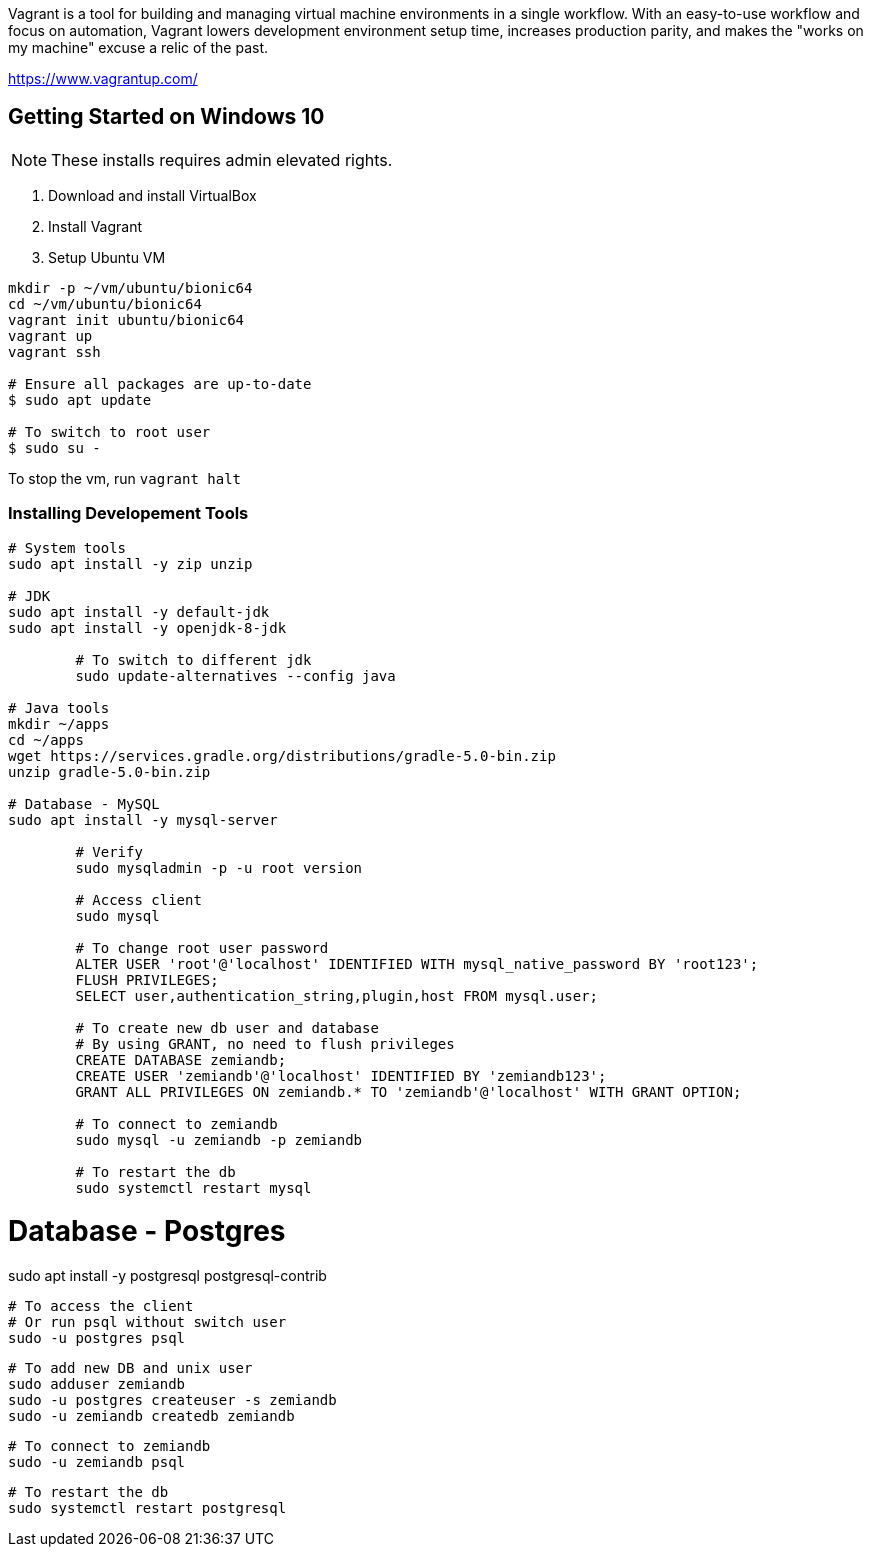Vagrant is a tool for building and managing virtual machine environments in a single workflow. With an easy-to-use workflow and focus on automation, Vagrant lowers development environment setup time, increases production parity, and makes the "works on my machine" excuse a relic of the past.

https://www.vagrantup.com/

== Getting Started on Windows 10

NOTE: These installs requires admin elevated rights.

1. Download and install VirtualBox
2. Install Vagrant
3. Setup Ubuntu VM
----
mkdir -p ~/vm/ubuntu/bionic64
cd ~/vm/ubuntu/bionic64
vagrant init ubuntu/bionic64
vagrant up
vagrant ssh

# Ensure all packages are up-to-date
$ sudo apt update

# To switch to root user
$ sudo su -
----

To stop the vm, run `vagrant halt`

=== Installing Developement Tools

----
# System tools
sudo apt install -y zip unzip

# JDK
sudo apt install -y default-jdk
sudo apt install -y openjdk-8-jdk

	# To switch to different jdk
	sudo update-alternatives --config java

# Java tools
mkdir ~/apps
cd ~/apps
wget https://services.gradle.org/distributions/gradle-5.0-bin.zip
unzip gradle-5.0-bin.zip

# Database - MySQL
sudo apt install -y mysql-server

	# Verify
	sudo mysqladmin -p -u root version

	# Access client
	sudo mysql

	# To change root user password
	ALTER USER 'root'@'localhost' IDENTIFIED WITH mysql_native_password BY 'root123';
	FLUSH PRIVILEGES;
	SELECT user,authentication_string,plugin,host FROM mysql.user;

	# To create new db user and database
	# By using GRANT, no need to flush privileges
	CREATE DATABASE zemiandb;
	CREATE USER 'zemiandb'@'localhost' IDENTIFIED BY 'zemiandb123';
	GRANT ALL PRIVILEGES ON zemiandb.* TO 'zemiandb'@'localhost' WITH GRANT OPTION;

	# To connect to zemiandb
	sudo mysql -u zemiandb -p zemiandb

	# To restart the db
	sudo systemctl restart mysql
----

# Database - Postgres
sudo apt install -y postgresql postgresql-contrib

	# To access the client
	# Or run psql without switch user
	sudo -u postgres psql

	# To add new DB and unix user
	sudo adduser zemiandb
	sudo -u postgres createuser -s zemiandb
	sudo -u zemiandb createdb zemiandb

	# To connect to zemiandb
	sudo -u zemiandb psql

	# To restart the db
	sudo systemctl restart postgresql
